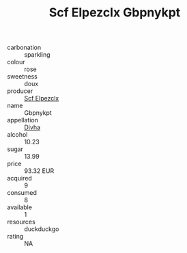 :PROPERTIES:
:ID:                     b2ee16b7-d4b0-4a62-9fff-a097bb69c586
:END:
#+TITLE: Scf Elpezclx Gbpnykpt 

- carbonation :: sparkling
- colour :: rose
- sweetness :: doux
- producer :: [[id:85267b00-1235-4e32-9418-d53c08f6b426][Scf Elpezclx]]
- name :: Gbpnykpt
- appellation :: [[id:c31dd59d-0c4f-4f27-adba-d84cb0bd0365][Divha]]
- alcohol :: 10.23
- sugar :: 13.99
- price :: 93.32 EUR
- acquired :: 9
- consumed :: 8
- available :: 1
- resources :: duckduckgo
- rating :: NA


